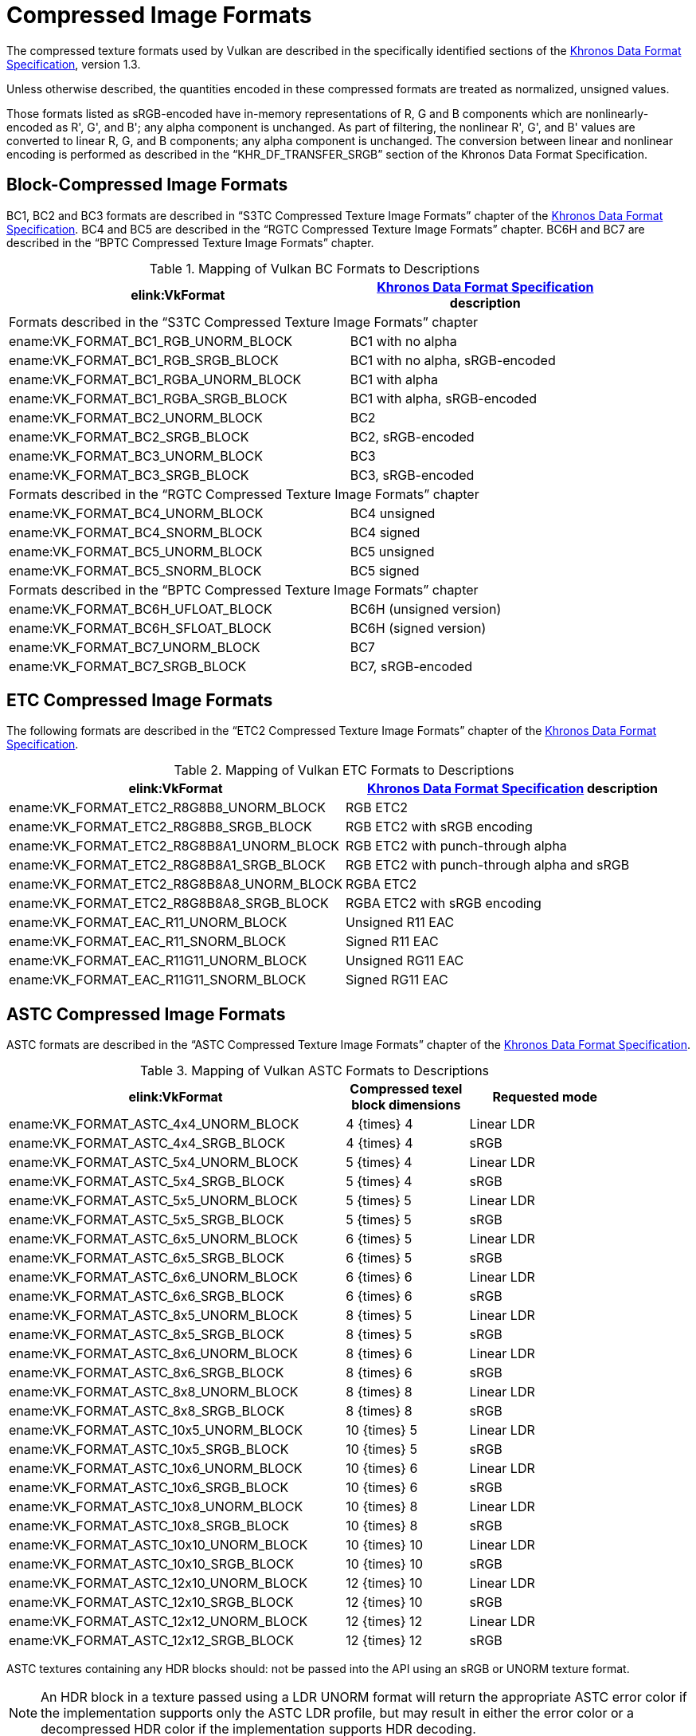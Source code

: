 // Copyright 2015-2025 The Khronos Group Inc.
//
// SPDX-License-Identifier: CC-BY-4.0

[appendix]
[[compressed_image_formats]]
= Compressed Image Formats

The compressed texture formats used by Vulkan are described in the
specifically identified sections of the <<data-format,Khronos Data Format
Specification>>, version 1.3.

Unless otherwise described, the quantities encoded in these compressed
formats are treated as normalized, unsigned values.

Those formats listed as sRGB-encoded have in-memory representations of
[eq]#R#, [eq]#G# and [eq]#B# components which are nonlinearly-encoded as
[eq]#R'#, [eq]#G'#, and [eq]#B'#; any alpha component is unchanged.
As part of filtering, the nonlinear [eq]#R'#, [eq]#G'#, and [eq]#B'# values
are converted to linear [eq]#R#, [eq]#G#, and [eq]#B# components; any alpha
component is unchanged.
The conversion between linear and nonlinear encoding is performed as
described in the "`KHR_DF_TRANSFER_SRGB`" section of the Khronos Data Format
Specification.


<<<

[[appendix-compressedtex-bc]]
== Block-Compressed Image Formats

BC1, BC2 and BC3 formats are described in "`S3TC Compressed Texture Image
Formats`" chapter of the <<data-format,Khronos Data Format Specification>>.
BC4 and BC5 are described in the "`RGTC Compressed Texture Image Formats`"
chapter.
BC6H and BC7 are described in the "`BPTC Compressed Texture Image Formats`"
chapter.

.Mapping of Vulkan BC Formats to Descriptions
[width="90%",options="header",cols="5,4"]
|====
| elink:VkFormat | <<data-format,Khronos Data Format Specification>> description
2+^| Formats described in the "`S3TC Compressed Texture Image Formats`" chapter
| ename:VK_FORMAT_BC1_RGB_UNORM_BLOCK |BC1 with no alpha
| ename:VK_FORMAT_BC1_RGB_SRGB_BLOCK  |BC1 with no alpha, sRGB-encoded
| ename:VK_FORMAT_BC1_RGBA_UNORM_BLOCK|BC1 with alpha
| ename:VK_FORMAT_BC1_RGBA_SRGB_BLOCK |BC1 with alpha, sRGB-encoded
| ename:VK_FORMAT_BC2_UNORM_BLOCK     |BC2
| ename:VK_FORMAT_BC2_SRGB_BLOCK      |BC2, sRGB-encoded
| ename:VK_FORMAT_BC3_UNORM_BLOCK     |BC3
| ename:VK_FORMAT_BC3_SRGB_BLOCK      |BC3, sRGB-encoded
2+^| Formats described in the "`RGTC Compressed Texture Image Formats`" chapter
| ename:VK_FORMAT_BC4_UNORM_BLOCK     |BC4 unsigned
| ename:VK_FORMAT_BC4_SNORM_BLOCK     |BC4 signed
| ename:VK_FORMAT_BC5_UNORM_BLOCK     |BC5 unsigned
| ename:VK_FORMAT_BC5_SNORM_BLOCK     |BC5 signed
2+^| Formats described in the "`BPTC Compressed Texture Image Formats`" chapter
| ename:VK_FORMAT_BC6H_UFLOAT_BLOCK   |BC6H (unsigned version)
| ename:VK_FORMAT_BC6H_SFLOAT_BLOCK   |BC6H (signed version)
| ename:VK_FORMAT_BC7_UNORM_BLOCK     |BC7
| ename:VK_FORMAT_BC7_SRGB_BLOCK      |BC7, sRGB-encoded
|====


<<<

[[appendix-compressedtex-etc2]]
== ETC Compressed Image Formats

The following formats are described in the "`ETC2 Compressed Texture Image
Formats`" chapter of the <<data-format,Khronos Data Format Specification>>.

.Mapping of Vulkan ETC Formats to Descriptions
[options="header",cols="1,1"]
|====
| elink:VkFormat | <<data-format,Khronos Data Format Specification>> description
| ename:VK_FORMAT_ETC2_R8G8B8_UNORM_BLOCK     |RGB ETC2
| ename:VK_FORMAT_ETC2_R8G8B8_SRGB_BLOCK      |RGB ETC2 with sRGB encoding
| ename:VK_FORMAT_ETC2_R8G8B8A1_UNORM_BLOCK   |RGB ETC2 with punch-through alpha
| ename:VK_FORMAT_ETC2_R8G8B8A1_SRGB_BLOCK    |RGB ETC2 with punch-through alpha and sRGB
| ename:VK_FORMAT_ETC2_R8G8B8A8_UNORM_BLOCK   |RGBA ETC2
| ename:VK_FORMAT_ETC2_R8G8B8A8_SRGB_BLOCK    |RGBA ETC2 with sRGB encoding
| ename:VK_FORMAT_EAC_R11_UNORM_BLOCK         |Unsigned R11 EAC
| ename:VK_FORMAT_EAC_R11_SNORM_BLOCK         |Signed R11 EAC
| ename:VK_FORMAT_EAC_R11G11_UNORM_BLOCK      |Unsigned RG11 EAC
| ename:VK_FORMAT_EAC_R11G11_SNORM_BLOCK      |Signed RG11 EAC
|====


<<<

[[appendix-compressedtex-astc]]
== ASTC Compressed Image Formats

ASTC formats are described in the "`ASTC Compressed Texture Image Formats`"
chapter of the <<data-format,Khronos Data Format Specification>>.

.Mapping of Vulkan ASTC Formats to Descriptions
[width="90%",options="header",cols="55%,20%,25%"]
|====
| elink:VkFormat ^| Compressed texel block dimensions ^| Requested mode
| ename:VK_FORMAT_ASTC_4x4_UNORM_BLOCK        ^|[eq]#4 {times} 4#   ^|Linear LDR
| ename:VK_FORMAT_ASTC_4x4_SRGB_BLOCK         ^|[eq]#4 {times} 4#   ^|sRGB
| ename:VK_FORMAT_ASTC_5x4_UNORM_BLOCK        ^|[eq]#5 {times} 4#   ^|Linear LDR
| ename:VK_FORMAT_ASTC_5x4_SRGB_BLOCK         ^|[eq]#5 {times} 4#   ^|sRGB
| ename:VK_FORMAT_ASTC_5x5_UNORM_BLOCK        ^|[eq]#5 {times} 5#   ^|Linear LDR
| ename:VK_FORMAT_ASTC_5x5_SRGB_BLOCK         ^|[eq]#5 {times} 5#   ^|sRGB
| ename:VK_FORMAT_ASTC_6x5_UNORM_BLOCK        ^|[eq]#6 {times} 5#   ^|Linear LDR
| ename:VK_FORMAT_ASTC_6x5_SRGB_BLOCK         ^|[eq]#6 {times} 5#   ^|sRGB
| ename:VK_FORMAT_ASTC_6x6_UNORM_BLOCK        ^|[eq]#6 {times} 6#   ^|Linear LDR
| ename:VK_FORMAT_ASTC_6x6_SRGB_BLOCK         ^|[eq]#6 {times} 6#   ^|sRGB
| ename:VK_FORMAT_ASTC_8x5_UNORM_BLOCK        ^|[eq]#8 {times} 5#   ^|Linear LDR
| ename:VK_FORMAT_ASTC_8x5_SRGB_BLOCK         ^|[eq]#8 {times} 5#   ^|sRGB
| ename:VK_FORMAT_ASTC_8x6_UNORM_BLOCK        ^|[eq]#8 {times} 6#   ^|Linear LDR
| ename:VK_FORMAT_ASTC_8x6_SRGB_BLOCK         ^|[eq]#8 {times} 6#   ^|sRGB
| ename:VK_FORMAT_ASTC_8x8_UNORM_BLOCK        ^|[eq]#8 {times} 8#   ^|Linear LDR
| ename:VK_FORMAT_ASTC_8x8_SRGB_BLOCK         ^|[eq]#8 {times} 8#   ^|sRGB
| ename:VK_FORMAT_ASTC_10x5_UNORM_BLOCK       ^|[eq]#10 {times} 5#  ^|Linear LDR
| ename:VK_FORMAT_ASTC_10x5_SRGB_BLOCK        ^|[eq]#10 {times} 5#  ^|sRGB
| ename:VK_FORMAT_ASTC_10x6_UNORM_BLOCK       ^|[eq]#10 {times} 6#  ^|Linear LDR
| ename:VK_FORMAT_ASTC_10x6_SRGB_BLOCK        ^|[eq]#10 {times} 6#  ^|sRGB
| ename:VK_FORMAT_ASTC_10x8_UNORM_BLOCK       ^|[eq]#10 {times} 8#  ^|Linear LDR
| ename:VK_FORMAT_ASTC_10x8_SRGB_BLOCK        ^|[eq]#10 {times} 8#  ^|sRGB
| ename:VK_FORMAT_ASTC_10x10_UNORM_BLOCK      ^|[eq]#10 {times} 10# ^|Linear LDR
| ename:VK_FORMAT_ASTC_10x10_SRGB_BLOCK       ^|[eq]#10 {times} 10# ^|sRGB
| ename:VK_FORMAT_ASTC_12x10_UNORM_BLOCK      ^|[eq]#12 {times} 10# ^|Linear LDR
| ename:VK_FORMAT_ASTC_12x10_SRGB_BLOCK       ^|[eq]#12 {times} 10# ^|sRGB
| ename:VK_FORMAT_ASTC_12x12_UNORM_BLOCK      ^|[eq]#12 {times} 12# ^|Linear LDR
| ename:VK_FORMAT_ASTC_12x12_SRGB_BLOCK       ^|[eq]#12 {times} 12# ^|sRGB
ifdef::VK_VERSION_1_3,VK_EXT_texture_compression_astc_hdr[]
| ename:VK_FORMAT_ASTC_4x4_SFLOAT_BLOCK       ^|[eq]#4 {times} 4#   ^|HDR
| ename:VK_FORMAT_ASTC_5x4_SFLOAT_BLOCK       ^|[eq]#5 {times} 4#   ^|HDR
| ename:VK_FORMAT_ASTC_5x5_SFLOAT_BLOCK       ^|[eq]#5 {times} 5#   ^|HDR
| ename:VK_FORMAT_ASTC_6x5_SFLOAT_BLOCK       ^|[eq]#6 {times} 5#   ^|HDR
| ename:VK_FORMAT_ASTC_6x6_SFLOAT_BLOCK       ^|[eq]#6 {times} 6#   ^|HDR
| ename:VK_FORMAT_ASTC_8x5_SFLOAT_BLOCK       ^|[eq]#8 {times} 5#   ^|HDR
| ename:VK_FORMAT_ASTC_8x6_SFLOAT_BLOCK       ^|[eq]#8 {times} 6#   ^|HDR
| ename:VK_FORMAT_ASTC_8x8_SFLOAT_BLOCK       ^|[eq]#8 {times} 8#   ^|HDR
| ename:VK_FORMAT_ASTC_10x5_SFLOAT_BLOCK      ^|[eq]#10 {times} 5#  ^|HDR
| ename:VK_FORMAT_ASTC_10x6_SFLOAT_BLOCK      ^|[eq]#10 {times} 6#  ^|HDR
| ename:VK_FORMAT_ASTC_10x8_SFLOAT_BLOCK      ^|[eq]#10 {times} 8#  ^|HDR
| ename:VK_FORMAT_ASTC_10x10_SFLOAT_BLOCK     ^|[eq]#10 {times} 10# ^|HDR
| ename:VK_FORMAT_ASTC_12x10_SFLOAT_BLOCK     ^|[eq]#12 {times} 10# ^|HDR
| ename:VK_FORMAT_ASTC_12x12_SFLOAT_BLOCK     ^|[eq]#12 {times} 12# ^|HDR
endif::VK_VERSION_1_3,VK_EXT_texture_compression_astc_hdr[]
|====

ifndef::VK_VERSION_1_3,VK_EXT_texture_compression_astc_hdr[]
ASTC textures containing any HDR blocks should: not be passed into the API
using an sRGB or UNORM texture format.
endif::VK_VERSION_1_3,VK_EXT_texture_compression_astc_hdr[]
ifdef::VK_VERSION_1_3,VK_EXT_texture_compression_astc_hdr[]
ASTC textures containing HDR block encodings should: be passed to the API
using an ASTC SFLOAT texture format.
endif::VK_VERSION_1_3,VK_EXT_texture_compression_astc_hdr[]

[NOTE]
====
An HDR block in a texture passed using a LDR UNORM format will return the
appropriate ASTC error color if the implementation supports only the ASTC
LDR profile, but may result in either the error color or a decompressed HDR
color if the implementation supports HDR decoding.
====


ifdef::VK_EXT_astc_decode_mode[]
=== ASTC Decode Mode

If the `VK_EXT_astc_decode_mode` extension is enabled, the decode mode is
determined as follows:

.Mapping of Vulkan ASTC Decoding Format to ASTC Decoding Modes
[width="75%",options="header",cols="75%,25%"]
|====
| elink:VkFormat ^| Decoding mode
| ename:VK_FORMAT_R16G16B16A16_SFLOAT    ^| decode_float16
| ename:VK_FORMAT_R8G8B8A8_UNORM         ^| decode_unorm8
| ename:VK_FORMAT_E5B9G9R9_UFLOAT_PACK32 ^| decode_rgb9e5
|====

Otherwise, the ASTC decode mode is decode_float16.

Note that an implementation may: use HDR mode when linear LDR mode is
requested unless the decode mode is decode_unorm8.
endif::VK_EXT_astc_decode_mode[]
ifndef::VK_EXT_astc_decode_mode[]
The ASTC decode mode is decode_float16.

Note that an implementation may: use HDR mode when linear LDR mode is
requested.
endif::VK_EXT_astc_decode_mode[]


ifdef::VK_IMG_format_pvrtc[]
<<<

[[appendix-compressedtex-pvrtc]]
== PVRTC Compressed Image Formats

PVRTC formats are described in the "`PVRTC Compressed Texture Image
Formats`" chapter of the <<data-format,Khronos Data Format Specification>>.

.Mapping of Vulkan PVRTC Formats to Descriptions
[width="75%",options="header",cols="63%,15%,22%"]
|====
| elink:VkFormat ^| Compressed texel block dimensions ^| sRGB-encoded
| ename:VK_FORMAT_PVRTC1_2BPP_UNORM_BLOCK_IMG  ^|[eq]#8 {times} 4# ^|No
| ename:VK_FORMAT_PVRTC1_4BPP_UNORM_BLOCK_IMG  ^|[eq]#4 {times} 4# ^|No
| ename:VK_FORMAT_PVRTC2_2BPP_UNORM_BLOCK_IMG  ^|[eq]#8 {times} 4# ^|No
| ename:VK_FORMAT_PVRTC2_4BPP_UNORM_BLOCK_IMG  ^|[eq]#4 {times} 4# ^|No
| ename:VK_FORMAT_PVRTC1_2BPP_SRGB_BLOCK_IMG   ^|[eq]#8 {times} 4# ^|Yes
| ename:VK_FORMAT_PVRTC1_4BPP_SRGB_BLOCK_IMG   ^|[eq]#4 {times} 4# ^|Yes
| ename:VK_FORMAT_PVRTC2_2BPP_SRGB_BLOCK_IMG   ^|[eq]#8 {times} 4# ^|Yes
| ename:VK_FORMAT_PVRTC2_4BPP_SRGB_BLOCK_IMG   ^|[eq]#4 {times} 4# ^|Yes
|====
endif::VK_IMG_format_pvrtc[]
